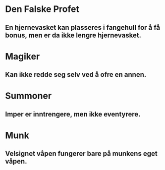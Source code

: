 * Den Falske Profet
** En hjernevasket kan plasseres i fangehull for å få bonus, men er da ikke lengre hjernevasket.
* Magiker
** Kan ikke redde seg selv ved å ofre en annen.
* Summoner
** Imper er inntrengere, men ikke eventyrere.
* Munk
** Velsignet våpen fungerer bare på munkens eget våpen.
